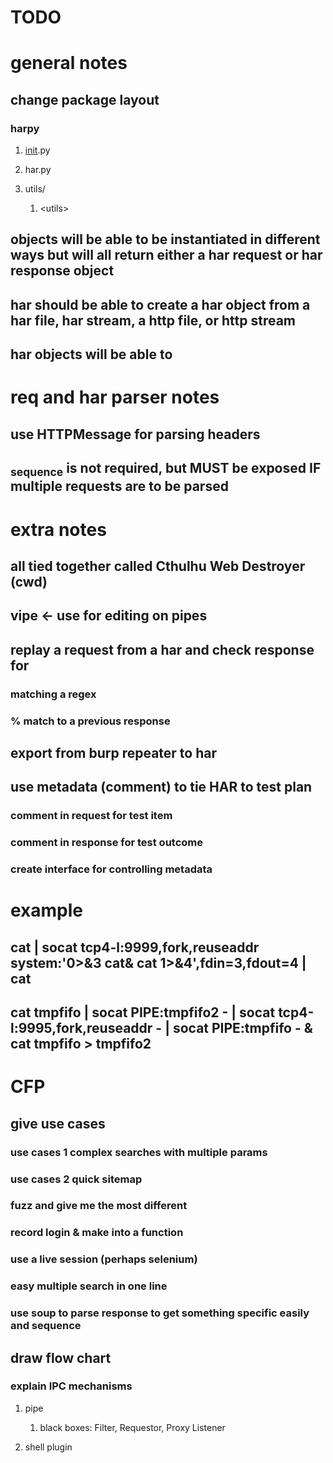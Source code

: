* TODO

* general notes
** change package layout
*** harpy
**** __init__.py
**** har.py
**** utils/
***** <utils>
** objects will be able to be instantiated in different ways but will all return either a har request or har response object
** har should be able to create a har object from a har file, har stream, a http file, or http stream
** har objects will be able to 
* req and har parser notes
** use HTTPMessage for parsing headers

** _sequence is not required, but MUST be exposed IF multiple requests are to be parsed
* extra notes
** all tied together called Cthulhu Web Destroyer (cwd)
** vipe <- use for editing on pipes
** replay a request from a har and check response for
*** matching a regex
*** % match to a previous response
** export from burp repeater to har
** use metadata (comment) to tie  HAR to test plan
*** comment in request for test item
*** comment in response for test outcome
*** create interface for controlling metadata

* example
** cat | socat tcp4-l:9999,fork,reuseaddr system:'0>&3 cat& cat 1>&4',fdin=3,fdout=4 | cat
** cat tmpfifo | socat PIPE:tmpfifo2  - | socat tcp4-l:9995,fork,reuseaddr - | socat PIPE:tmpfifo - & cat tmpfifo  > tmpfifo2


* CFP
** give use cases
*** use cases 1 complex searches with multiple params
*** use cases 2 quick sitemap
*** fuzz and give me the most different
*** record login & make into a function
*** use a live session (perhaps selenium)
*** easy multiple search in one line
*** use soup to parse response to get something specific easily and sequence
** draw flow chart 
*** explain IPC mechanisms
**** pipe
***** black boxes: Filter, Requestor, Proxy Listener
**** shell plugin
